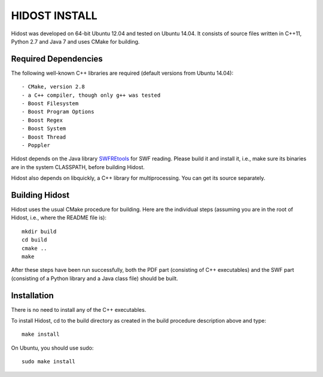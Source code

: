 ================
HIDOST INSTALL
================

Hidost was developed on 64-bit Ubuntu 12.04 and tested on
Ubuntu 14.04. It consists of source files written in C++11,
Python 2.7 and Java 7 and uses CMake for building.

Required Dependencies
=======================

The following well-known C++ libraries are required (default
versions from Ubuntu 14.04)::

 - CMake, version 2.8
 - a C++ compiler, though only g++ was tested
 - Boost Filesystem
 - Boost Program Options
 - Boost Regex
 - Boost System
 - Boost Thread
 - Poppler

Hidost depends on the Java library
`SWFREtools <https://github.com/sporst/SWFREtools>`_ for SWF reading.
Please build it and install it, i.e., make sure its binaries are
in the system CLASSPATH, before building Hidost.

Hidost also depends on libquickly, a C++ library for multiprocessing.
You can get its source separately.

Building Hidost
====================

Hidost uses the usual CMake procedure for building. Here are the
individual steps (assuming you are in the root of Hidost, i.e.,
where the README file is)::

  mkdir build
  cd build
  cmake ..
  make

After these steps have been run successfully, both the PDF part
(consisting of C++ executables) and the SWF part (consisting of
a Python library and a Java class file) should be built.

Installation
===================



There is no need to install any of the C++ executables.

To install Hidost, cd to the build directory as created in
the build procedure description above and type::

  make install

On Ubuntu, you should use sudo::

  sudo make install
